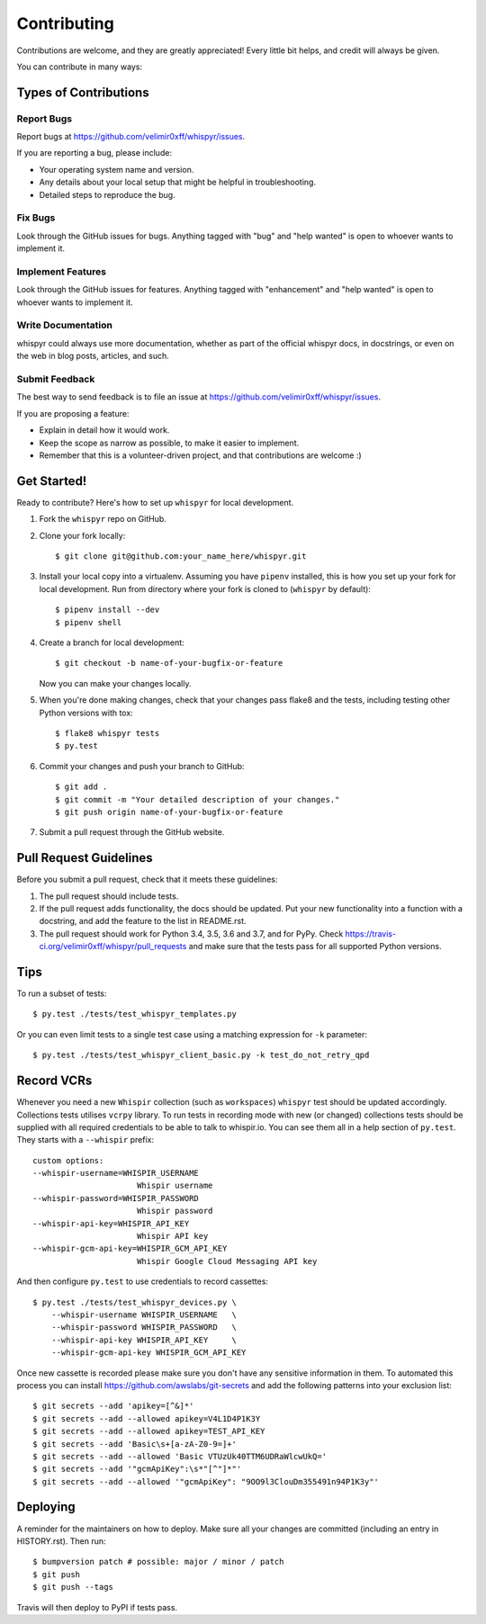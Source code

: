 .. highlight:: shell

============
Contributing
============

Contributions are welcome, and they are greatly appreciated! Every little bit
helps, and credit will always be given.

You can contribute in many ways:

Types of Contributions
----------------------

Report Bugs
~~~~~~~~~~~

Report bugs at https://github.com/velimir0xff/whispyr/issues.

If you are reporting a bug, please include:

* Your operating system name and version.
* Any details about your local setup that might be helpful in troubleshooting.
* Detailed steps to reproduce the bug.

Fix Bugs
~~~~~~~~

Look through the GitHub issues for bugs. Anything tagged with "bug" and "help
wanted" is open to whoever wants to implement it.

Implement Features
~~~~~~~~~~~~~~~~~~

Look through the GitHub issues for features. Anything tagged with "enhancement"
and "help wanted" is open to whoever wants to implement it.

Write Documentation
~~~~~~~~~~~~~~~~~~~

whispyr could always use more documentation, whether as part of the
official whispyr docs, in docstrings, or even on the web in blog posts,
articles, and such.

Submit Feedback
~~~~~~~~~~~~~~~

The best way to send feedback is to file an issue at https://github.com/velimir0xff/whispyr/issues.

If you are proposing a feature:

* Explain in detail how it would work.
* Keep the scope as narrow as possible, to make it easier to implement.
* Remember that this is a volunteer-driven project, and that contributions
  are welcome :)

Get Started!
------------

Ready to contribute? Here's how to set up ``whispyr`` for local development.

1. Fork the ``whispyr`` repo on GitHub.
2. Clone your fork locally::

    $ git clone git@github.com:your_name_here/whispyr.git

3. Install your local copy into a virtualenv. Assuming you have ``pipenv`` installed, this is how you set up your fork for local development. Run from directory where your fork is cloned to (``whispyr`` by default)::

    $ pipenv install --dev
    $ pipenv shell

4. Create a branch for local development::

    $ git checkout -b name-of-your-bugfix-or-feature

   Now you can make your changes locally.

5. When you're done making changes, check that your changes pass flake8 and the
   tests, including testing other Python versions with tox::

    $ flake8 whispyr tests
    $ py.test

6. Commit your changes and push your branch to GitHub::

    $ git add .
    $ git commit -m "Your detailed description of your changes."
    $ git push origin name-of-your-bugfix-or-feature

7. Submit a pull request through the GitHub website.

Pull Request Guidelines
-----------------------

Before you submit a pull request, check that it meets these guidelines:

1. The pull request should include tests.
2. If the pull request adds functionality, the docs should be updated. Put
   your new functionality into a function with a docstring, and add the
   feature to the list in README.rst.
3. The pull request should work for Python 3.4, 3.5, 3.6 and 3.7, and for PyPy. Check
   https://travis-ci.org/velimir0xff/whispyr/pull_requests
   and make sure that the tests pass for all supported Python versions.

Tips
----

To run a subset of tests::

  $ py.test ./tests/test_whispyr_templates.py

Or you can even limit tests to a single test case using a matching expression for ``-k`` parameter::

  $ py.test ./tests/test_whispyr_client_basic.py -k test_do_not_retry_qpd


Record VCRs
-----------

Whenever you need a new ``Whispir`` collection (such as ``workspaces``) ``whispyr`` test should be updated accordingly. Collections tests utilises ``vcrpy`` library.
To run tests in recording mode with new (or changed) collections tests should be supplied with all required credentials to be able to talk to whispir.io. You can see them all in a help section of ``py.test``. They starts with a ``--whispir`` prefix::

  custom options:
  --whispir-username=WHISPIR_USERNAME
                        Whispir username
  --whispir-password=WHISPIR_PASSWORD
                        Whispir password
  --whispir-api-key=WHISPIR_API_KEY
                        Whispir API key
  --whispir-gcm-api-key=WHISPIR_GCM_API_KEY
                        Whispir Google Cloud Messaging API key

And then configure ``py.test`` to use credentials to record cassettes::

  $ py.test ./tests/test_whispyr_devices.py \
      --whispir-username WHISPIR_USERNAME   \
      --whispir-password WHISPIR_PASSWORD   \
      --whispir-api-key WHISPIR_API_KEY     \
      --whispir-gcm-api-key WHISPIR_GCM_API_KEY

Once new cassette is recorded please make sure you don't have any sensitive information in them.
To automated this process you can install https://github.com/awslabs/git-secrets and add the following patterns into your exclusion list::

  $ git secrets --add 'apikey=[^&]*'
  $ git secrets --add --allowed apikey=V4L1D4P1K3Y
  $ git secrets --add --allowed apikey=TEST_API_KEY
  $ git secrets --add 'Basic\s+[a-zA-Z0-9=]+'
  $ git secrets --add --allowed 'Basic VTUzUk40TTM6UDRaWlcwUkQ='
  $ git secrets --add '"gcmApiKey":\s*"[^"]*"'
  $ git secrets --add --allowed '"gcmApiKey": "9OO9l3ClouDm355491n94P1K3y"'


Deploying
---------

A reminder for the maintainers on how to deploy.
Make sure all your changes are committed (including an entry in HISTORY.rst).
Then run::

  $ bumpversion patch # possible: major / minor / patch
  $ git push
  $ git push --tags

Travis will then deploy to PyPI if tests pass.
